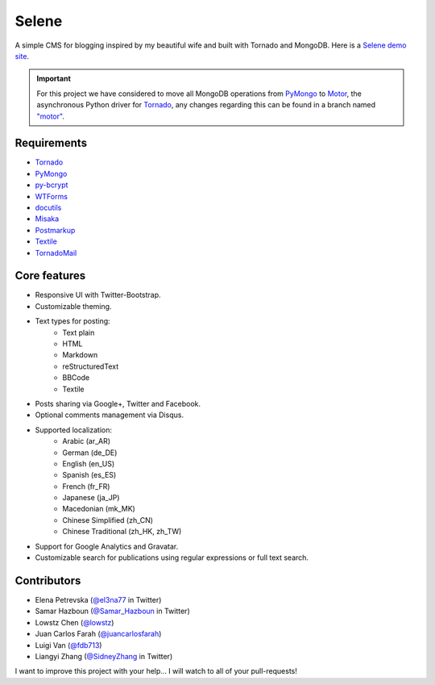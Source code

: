 ======
Selene
======

A simple CMS for blogging inspired by my beautiful wife and built with Tornado
and MongoDB. Here is a `Selene demo site <http://selene.lowstz.org>`_.

.. important::

   For this project we have considered to move all MongoDB operations from
   PyMongo_ to Motor_, the asynchronous Python driver for Tornado_, any changes
   regarding this can be found in a branch named
   `"motor" <https://github.com/puentesarrin/selene/tree/motor>`_.

Requirements
------------

* Tornado_
* PyMongo_
* py-bcrypt_
* WTForms_
* docutils_
* Misaka_
* Postmarkup_
* Textile_
* TornadoMail_

Core features
-------------

* Responsive UI with Twitter-Bootstrap.
* Customizable theming.
* Text types for posting:
   * Text plain
   * HTML
   * Markdown
   * reStructuredText
   * BBCode
   * Textile
* Posts sharing via Google+, Twitter and Facebook.
* Optional comments management via Disqus.
* Supported localization:
   * Arabic (ar_AR)
   * German (de_DE)
   * English (en_US)
   * Spanish (es_ES)
   * French (fr_FR)
   * Japanese (ja_JP)
   * Macedonian (mk_MK)
   * Chinese Simplified (zh_CN)
   * Chinese Traditional (zh_HK, zh_TW)
* Support for Google Analytics and Gravatar.
* Customizable search for publications using regular expressions or full text
  search.

Contributors
------------

* Elena Petrevska (`@el3na77 <https://twitter.com/el3na77>`_ in Twitter)
* Samar Hazboun (`@Samar_Hazboun <https://twitter.com/Samar_Hazboun>`_ in Twitter)
* Lowstz Chen (`@lowstz <https://github.com/lowstz>`_)
* Juan Carlos Farah (`@juancarlosfarah <https://github.com/juancarlosfarah>`_)
* Luigi Van (`@fdb713 <https://github.com/fdb713>`_)
* Liangyi Zhang (`@SidneyZhang <https://twitter.com/SidneyZhang>`_ in Twitter)

I want to improve this project with your help... I will watch to all of your
pull-requests!

.. _Tornado: http://www.tornadoweb.org/
.. _PyMongo: http://api.mongodb.org/python/current/
.. _Motor: https://motor.readthedocs.org/en/latest/
.. _py-bcrypt: https://code.google.com/p/py-bcrypt/
.. _docutils: http://sourceforge.net/projects/docutils/
.. _Misaka: https://github.com/FSX/misaka
.. _Postmarkup: https://code.google.com/p/postmarkup/
.. _Textile: https://pypi.python.org/pypi/textile
.. _WTForms: http://wtforms.simplecodes.com/
.. _TornadoMail: https://github.com/equeny/tornadomail
